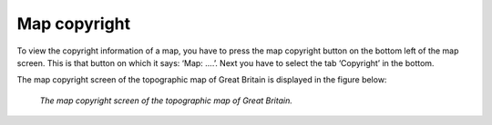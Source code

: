 .. _ss-map-copyright:

Map copyright
=============
To view the copyright information of a map, you have to press the map copyright button on the bottom left of the map screen. 
This is that button on which it says: ‘Map: ....’. Next you have to select the tab ‘Copyright’ in the bottom.

The map copyright screen of the topographic map of Great Britain is displayed in the figure below:

.. figure:: _static/map-copyright.png  
   :height: 568px
   :width: 320px
   :alt: Copyright map Topo GPS

   *The map copyright screen of the topographic map of Great Britain.*

